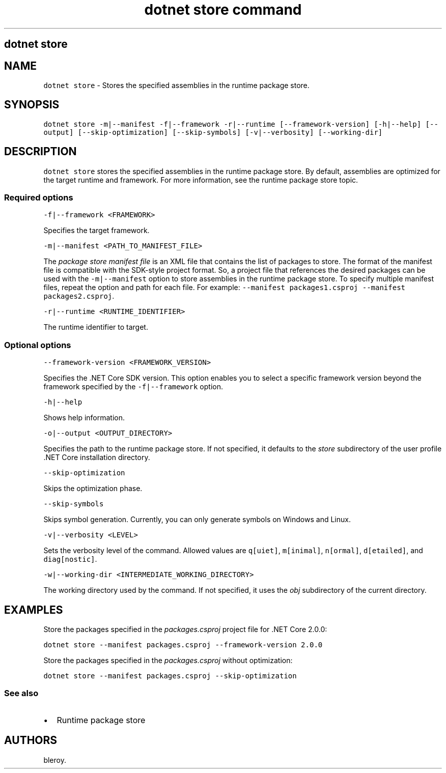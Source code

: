 .\" Automatically generated by Pandoc 2.7.2
.\"
.TH "dotnet store command" "1" "" "" ".NET Core"
.hy
.SH dotnet store
.PP
.SH NAME
.PP
\f[C]dotnet store\f[R] - Stores the specified assemblies in the runtime package store.
.SH SYNOPSIS
.PP
\f[C]dotnet store -m|--manifest -f|--framework -r|--runtime  [--framework-version] [-h|--help] [--output] [--skip-optimization] [--skip-symbols] [-v|--verbosity] [--working-dir]\f[R]
.SH DESCRIPTION
.PP
\f[C]dotnet store\f[R] stores the specified assemblies in the runtime package store.
By default, assemblies are optimized for the target runtime and framework.
For more information, see the runtime package store topic.
.SS Required options
.PP
\f[C]-f|--framework <FRAMEWORK>\f[R]
.PP
Specifies the target framework.
.PP
\f[C]-m|--manifest <PATH_TO_MANIFEST_FILE>\f[R]
.PP
The \f[I]package store manifest file\f[R] is an XML file that contains the list of packages to store.
The format of the manifest file is compatible with the SDK-style project format.
So, a project file that references the desired packages can be used with the \f[C]-m|--manifest\f[R] option to store assemblies in the runtime package store.
To specify multiple manifest files, repeat the option and path for each file.
For example: \f[C]--manifest packages1.csproj --manifest packages2.csproj\f[R].
.PP
\f[C]-r|--runtime <RUNTIME_IDENTIFIER>\f[R]
.PP
The runtime identifier to target.
.SS Optional options
.PP
\f[C]--framework-version <FRAMEWORK_VERSION>\f[R]
.PP
Specifies the .NET Core SDK version.
This option enables you to select a specific framework version beyond the framework specified by the \f[C]-f|--framework\f[R] option.
.PP
\f[C]-h|--help\f[R]
.PP
Shows help information.
.PP
\f[C]-o|--output <OUTPUT_DIRECTORY>\f[R]
.PP
Specifies the path to the runtime package store.
If not specified, it defaults to the \f[I]store\f[R] subdirectory of the user profile .NET Core installation directory.
.PP
\f[C]--skip-optimization\f[R]
.PP
Skips the optimization phase.
.PP
\f[C]--skip-symbols\f[R]
.PP
Skips symbol generation.
Currently, you can only generate symbols on Windows and Linux.
.PP
\f[C]-v|--verbosity <LEVEL>\f[R]
.PP
Sets the verbosity level of the command.
Allowed values are \f[C]q[uiet]\f[R], \f[C]m[inimal]\f[R], \f[C]n[ormal]\f[R], \f[C]d[etailed]\f[R], and \f[C]diag[nostic]\f[R].
.PP
\f[C]-w|--working-dir <INTERMEDIATE_WORKING_DIRECTORY>\f[R]
.PP
The working directory used by the command.
If not specified, it uses the \f[I]obj\f[R] subdirectory of the current directory.
.SH EXAMPLES
.PP
Store the packages specified in the \f[I]packages.csproj\f[R] project file for .NET Core 2.0.0:
.PP
\f[C]dotnet store --manifest packages.csproj --framework-version 2.0.0\f[R]
.PP
Store the packages specified in the \f[I]packages.csproj\f[R] without optimization:
.PP
\f[C]dotnet store --manifest packages.csproj --skip-optimization\f[R]
.SS See also
.IP \[bu] 2
Runtime package store
.SH AUTHORS
bleroy.

